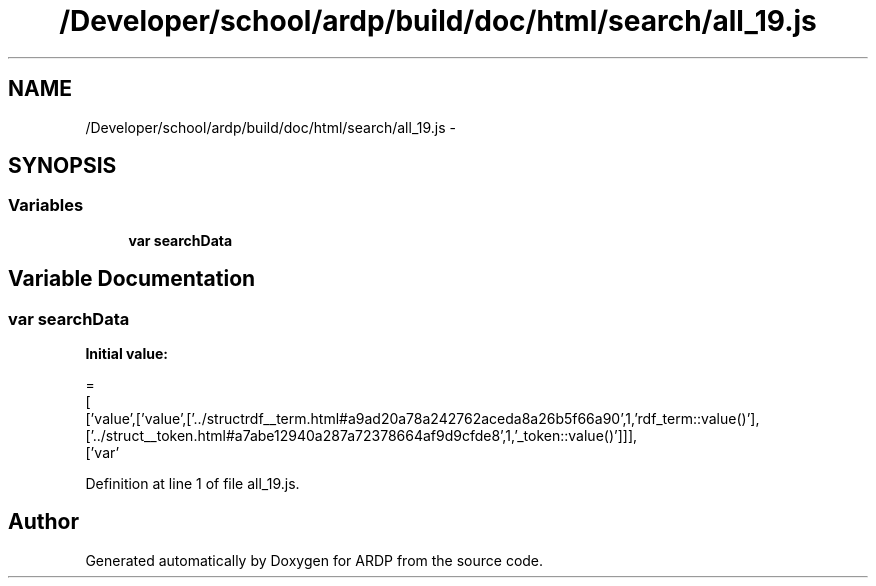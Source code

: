 .TH "/Developer/school/ardp/build/doc/html/search/all_19.js" 3 "Tue Apr 19 2016" "Version 2.1.3" "ARDP" \" -*- nroff -*-
.ad l
.nh
.SH NAME
/Developer/school/ardp/build/doc/html/search/all_19.js \- 
.SH SYNOPSIS
.br
.PP
.SS "Variables"

.in +1c
.ti -1c
.RI "\fBvar\fP \fBsearchData\fP"
.br
.in -1c
.SH "Variable Documentation"
.PP 
.SS "\fBvar\fP searchData"
\fBInitial value:\fP
.PP
.nf
=
[
  ['value',['value',['\&.\&./structrdf__term\&.html#a9ad20a78a242762aceda8a26b5f66a90',1,'rdf_term::value()'],['\&.\&./struct__token\&.html#a7abe12940a287a72378664af9d9cfde8',1,'_token::value()']]],
  ['var'
.fi
.PP
Definition at line 1 of file all_19\&.js\&.
.SH "Author"
.PP 
Generated automatically by Doxygen for ARDP from the source code\&.
